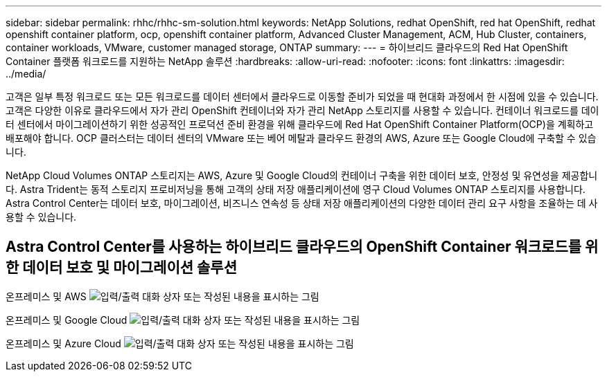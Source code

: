 ---
sidebar: sidebar 
permalink: rhhc/rhhc-sm-solution.html 
keywords: NetApp Solutions, redhat OpenShift, red hat OpenShift, redhat openshift container platform, ocp, openshift container platform, Advanced Cluster Management, ACM, Hub Cluster, containers, container workloads, VMware, customer managed storage, ONTAP 
summary:  
---
= 하이브리드 클라우드의 Red Hat OpenShift Container 플랫폼 워크로드를 지원하는 NetApp 솔루션
:hardbreaks:
:allow-uri-read: 
:nofooter: 
:icons: font
:linkattrs: 
:imagesdir: ../media/


[role="lead"]
고객은 일부 특정 워크로드 또는 모든 워크로드를 데이터 센터에서 클라우드로 이동할 준비가 되었을 때 현대화 과정에서 한 시점에 있을 수 있습니다. 고객은 다양한 이유로 클라우드에서 자가 관리 OpenShift 컨테이너와 자가 관리 NetApp 스토리지를 사용할 수 있습니다. 컨테이너 워크로드를 데이터 센터에서 마이그레이션하기 위한 성공적인 프로덕션 준비 환경을 위해 클라우드에 Red Hat OpenShift Container Platform(OCP)을 계획하고 배포해야 합니다. OCP 클러스터는 데이터 센터의 VMware 또는 베어 메탈과 클라우드 환경의 AWS, Azure 또는 Google Cloud에 구축할 수 있습니다.

NetApp Cloud Volumes ONTAP 스토리지는 AWS, Azure 및 Google Cloud의 컨테이너 구축을 위한 데이터 보호, 안정성 및 유연성을 제공합니다. Astra Trident는 동적 스토리지 프로비저닝을 통해 고객의 상태 저장 애플리케이션에 영구 Cloud Volumes ONTAP 스토리지를 사용합니다. Astra Control Center는 데이터 보호, 마이그레이션, 비즈니스 연속성 등 상태 저장 애플리케이션의 다양한 데이터 관리 요구 사항을 조율하는 데 사용할 수 있습니다.



== Astra Control Center를 사용하는 하이브리드 클라우드의 OpenShift Container 워크로드를 위한 데이터 보호 및 마이그레이션 솔루션

온프레미스 및 AWS image:rhhc-self-managed-aws.png["입력/출력 대화 상자 또는 작성된 내용을 표시하는 그림"]

온프레미스 및 Google Cloud image:rhhc-self-managed-gcp.png["입력/출력 대화 상자 또는 작성된 내용을 표시하는 그림"]

온프레미스 및 Azure Cloud image:rhhc-self-managed-azure.png["입력/출력 대화 상자 또는 작성된 내용을 표시하는 그림"]
